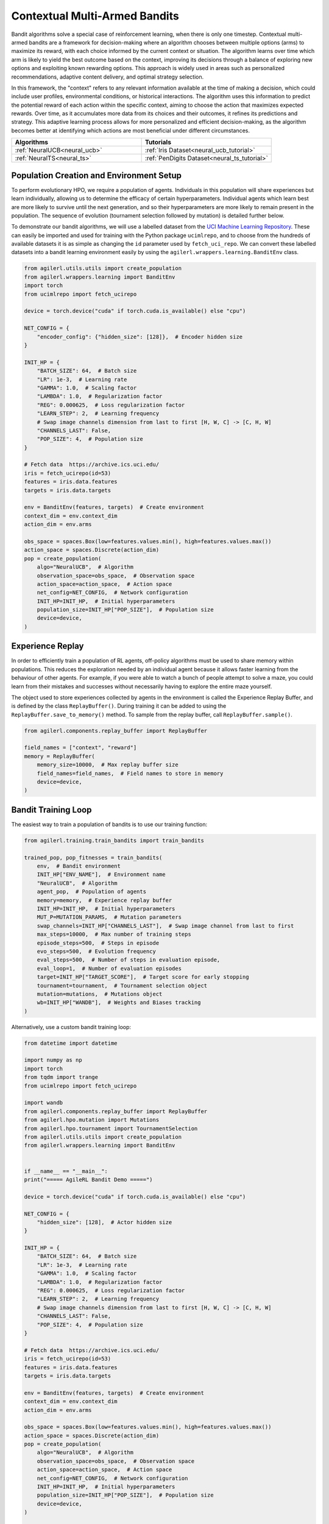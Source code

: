 .. _bandits:

Contextual Multi-Armed Bandits
==============================

Bandit algorithms solve a special case of reinforcement learning, when there is only one timestep.
Contextual multi-armed bandits are a framework for decision-making where an algorithm chooses between multiple
options (arms) to maximize its reward, with each choice informed by the current context or situation. The
algorithm learns over time which arm is likely to yield the best outcome based on the context, improving its
decisions through a balance of exploring new options and exploiting known rewarding options. This approach is
widely used in areas such as personalized recommendations, adaptive content delivery, and optimal strategy selection.

In this framework, the "context" refers to any relevant information available at the time of making a decision,
which could include user profiles, environmental conditions, or historical interactions. The algorithm uses this
information to predict the potential reward of each action within the specific context, aiming to choose the action
that maximizes expected rewards. Over time, as it accumulates more data from its choices and their outcomes, it
refines its predictions and strategy. This adaptive learning process allows for more personalized and efficient
decision-making, as the algorithm becomes better at identifying which actions are most beneficial under different circumstances.

.. list-table::
   :widths: 50 50
   :header-rows: 1

   * - **Algorithms**
     - **Tutorials**
   * - :ref:`NeuralUCB<neural_ucb>`
     - :ref:`Iris Dataset<neural_ucb_tutorial>`
   * - :ref:`NeuralTS<neural_ts>`
     - :ref:`PenDigits Dataset<neural_ts_tutorial>`


Population Creation and Environment Setup
-----------------------------------------

To perform evolutionary HPO, we require a population of agents. Individuals in this population will share experiences but learn individually, allowing us to
determine the efficacy of certain hyperparameters. Individual agents which learn best are more likely to survive until the next generation, and so their hyperparameters
are more likely to remain present in the population. The sequence of evolution (tournament selection followed by mutation) is detailed further below.

To demonstrate our bandit algorithms, we will use a labelled dataset from the `UCI Machine Learning Repository <https://archive.ics.uci.edu/>`_. These can easily
be imported and used for training with the Python package ``ucimlrepo``, and to choose from the hundreds of available datasets it is as simple as changing the
``id`` parameter used by ``fetch_uci_repo``.
We can convert these labelled datasets into a bandit learning environment easily by using the ``agilerl.wrappers.learning.BanditEnv`` class.

.. code-block:: python

    from agilerl.utils.utils import create_population
    from agilerl.wrappers.learning import BanditEnv
    import torch
    from ucimlrepo import fetch_ucirepo

    device = torch.device("cuda" if torch.cuda.is_available() else "cpu")

    NET_CONFIG = {
        "encoder_config": {"hidden_size": [128]},  # Encoder hidden size
    }

    INIT_HP = {
        "BATCH_SIZE": 64,  # Batch size
        "LR": 1e-3,  # Learning rate
        "GAMMA": 1.0,  # Scaling factor
        "LAMBDA": 1.0,  # Regularization factor
        "REG": 0.000625,  # Loss regularization factor
        "LEARN_STEP": 2,  # Learning frequency
        # Swap image channels dimension from last to first [H, W, C] -> [C, H, W]
        "CHANNELS_LAST": False,
        "POP_SIZE": 4,  # Population size
    }

    # Fetch data  https://archive.ics.uci.edu/
    iris = fetch_ucirepo(id=53)
    features = iris.data.features
    targets = iris.data.targets

    env = BanditEnv(features, targets)  # Create environment
    context_dim = env.context_dim
    action_dim = env.arms

    obs_space = spaces.Box(low=features.values.min(), high=features.values.max())
    action_space = spaces.Discrete(action_dim)
    pop = create_population(
        algo="NeuralUCB",  # Algorithm
        observation_space=obs_space,  # Observation space
        action_space=action_space,  # Action space
        net_config=NET_CONFIG,  # Network configuration
        INIT_HP=INIT_HP,  # Initial hyperparameters
        population_size=INIT_HP["POP_SIZE"],  # Population size
        device=device,
    )

Experience Replay
-----------------

In order to efficiently train a population of RL agents, off-policy algorithms must be used to share memory within populations. This reduces the exploration needed
by an individual agent because it allows faster learning from the behaviour of other agents. For example, if you were able to watch a bunch of people attempt to solve
a maze, you could learn from their mistakes and successes without necessarily having to explore the entire maze yourself.

The object used to store experiences collected by agents in the environment is called the Experience Replay Buffer, and is defined by the class ``ReplayBuffer()``.
During training it can be added to using the ``ReplayBuffer.save_to_memory()`` method. To sample from the replay buffer, call ``ReplayBuffer.sample()``.

.. code-block:: python

    from agilerl.components.replay_buffer import ReplayBuffer

    field_names = ["context", "reward"]
    memory = ReplayBuffer(
        memory_size=10000,  # Max replay buffer size
        field_names=field_names,  # Field names to store in memory
        device=device,
    )


Bandit Training Loop
-----------------------

The easiest way to train a population of bandits is to use our training function:

.. code-block:: python

    from agilerl.training.train_bandits import train_bandits

    trained_pop, pop_fitnesses = train_bandits(
        env,  # Bandit environment
        INIT_HP["ENV_NAME"],  # Environment name
        "NeuralUCB",  # Algorithm
        agent_pop,  # Population of agents
        memory=memory,  # Experience replay buffer
        INIT_HP=INIT_HP,  # Initial hyperparameters
        MUT_P=MUTATION_PARAMS,  # Mutation parameters
        swap_channels=INIT_HP["CHANNELS_LAST"],  # Swap image channel from last to first
        max_steps=10000,  # Max number of training steps
        episode_steps=500,  # Steps in episode
        evo_steps=500,  # Evolution frequency
        eval_steps=500,  # Number of steps in evaluation episode,
        eval_loop=1,  # Number of evaluation episodes
        target=INIT_HP["TARGET_SCORE"],  # Target score for early stopping
        tournament=tournament,  # Tournament selection object
        mutation=mutations,  # Mutations object
        wb=INIT_HP["WANDB"],  # Weights and Biases tracking
    )

Alternatively, use a custom bandit training loop:

.. code-block:: python

    from datetime import datetime

    import numpy as np
    import torch
    from tqdm import trange
    from ucimlrepo import fetch_ucirepo

    import wandb
    from agilerl.components.replay_buffer import ReplayBuffer
    from agilerl.hpo.mutation import Mutations
    from agilerl.hpo.tournament import TournamentSelection
    from agilerl.utils.utils import create_population
    from agilerl.wrappers.learning import BanditEnv


    if __name__ == "__main__":
    print("===== AgileRL Bandit Demo =====")

    device = torch.device("cuda" if torch.cuda.is_available() else "cpu")

    NET_CONFIG = {
        "hidden_size": [128],  # Actor hidden size
    }

    INIT_HP = {
        "BATCH_SIZE": 64,  # Batch size
        "LR": 1e-3,  # Learning rate
        "GAMMA": 1.0,  # Scaling factor
        "LAMBDA": 1.0,  # Regularization factor
        "REG": 0.000625,  # Loss regularization factor
        "LEARN_STEP": 2,  # Learning frequency
        # Swap image channels dimension from last to first [H, W, C] -> [C, H, W]
        "CHANNELS_LAST": False,
        "POP_SIZE": 4,  # Population size
    }

    # Fetch data  https://archive.ics.uci.edu/
    iris = fetch_ucirepo(id=53)
    features = iris.data.features
    targets = iris.data.targets

    env = BanditEnv(features, targets)  # Create environment
    context_dim = env.context_dim
    action_dim = env.arms

    obs_space = spaces.Box(low=features.values.min(), high=features.values.max())
    action_space = spaces.Discrete(action_dim)
    pop = create_population(
        algo="NeuralUCB",  # Algorithm
        observation_space=obs_space,  # Observation space
        action_space=action_space,  # Action space
        net_config=NET_CONFIG,  # Network configuration
        INIT_HP=INIT_HP,  # Initial hyperparameters
        population_size=INIT_HP["POP_SIZE"],  # Population size
        device=device,
    )

    field_names = ["context", "reward"]
    memory = ReplayBuffer(
        memory_size=10000,  # Max replay buffer size
        field_names=field_names,  # Field names to store in memory
        device=device,
    )

    tournament = TournamentSelection(
        tournament_size=2,  # Tournament selection size
        elitism=True,  # Elitism in tournament selection
        population_size=INIT_HP["POP_SIZE"],  # Population size
        eval_loop=1,  # Evaluate using last N fitness scores
    )
    mutations = Mutations(
        no_mutation=0.4,  # No mutation
        architecture=0.2,  # Architecture mutation
        new_layer_prob=0.5,  # New layer mutation
        parameters=0.2,  # Network parameters mutation
        activation=0.2,  # Activation layer mutation
        rl_hp=0.2,  # Learning HP mutation
        mutation_sd=0.1,  # Mutation strength  # Network architecture
        rand_seed=1,  # Random seed
        device=device,
    )

    max_steps = 10000  # Max steps per episode
    episode_steps = 500  # Steps in episode
    evo_steps = 500  # Evolution frequency
    eval_steps = 500  # Evaluation steps per episode
    eval_loop = 1  # Number of evaluation episodes

    print("Training...")

    wandb.init(
        # set the wandb project where this run will be logged
        project="AgileRL-Bandits",
        name="NeuralUCB-{}".format(datetime.now().strftime("%m%d%Y%H%M%S")),
        # track hyperparameters and run metadata
        config=INIT_HP,
    )

    total_steps = 0
    evo_count = 0

    # TRAINING LOOP
    print("Training...")
    pbar = trange(max_steps, unit="step")
    while np.less([agent.steps[-1] for agent in pop], max_steps).all():
        pop_episode_scores = []
        for agent_idx, agent in enumerate(pop):  # Loop through population
            score = 0
            losses = []
            context = env.reset()  # Reset environment at start of episode
            for idx_step in range(episode_steps):
                if INIT_HP["CHANNELS_LAST"]:
                    context = obs_channels_to_first(context)
                # Get next action from agent
                action = agent.get_action(context)
                next_context, reward = env.step(action)  # Act in environment

                # Save experience to replay buffer
                memory.save_to_memory(context[action], reward)

                # Learn according to learning frequency
                if len(memory) >= agent.batch_size:
                    for _ in range(agent.learn_step):
                        # Sample replay buffer
                        # Learn according to agent's RL algorithm
                        experiences = memory.sample(agent.batch_size)
                        loss = agent.learn(experiences)
                        losses.append(loss)

                context = next_context
                score += reward
                agent.regret.append(agent.regret[-1] + 1 - reward)

            agent.scores.append(score)
            pop_episode_scores.append(score)
            agent.steps[-1] += episode_steps
            total_steps += episode_steps
            pbar.update(episode_steps // len(pop))

            wandb_dict = {
                "global_step": total_steps,
                "train/loss": np.mean(losses),
                "train/score": score,
                "train/mean_regret": np.mean([agent.regret[-1] for agent in pop]),
            }
            wandb.log(wandb_dict)

        # Evaluate population
        fitnesses = [
            agent.test(
                env,
                swap_channels=INIT_HP["CHANNELS_LAST"],
                max_steps=eval_steps,
                loop=eval_loop,
            )
            for agent in pop
        ]

        print(f"--- Global steps {total_steps} ---")
        print(f"Steps {[agent.steps[-1] for agent in pop]}")
        print(f"Regret: {[agent.regret[-1] for agent in pop]}")
        print(f'Fitnesses: {["%.2f"%fitness for fitness in fitnesses]}')
        print(
            f'5 fitness avgs: {["%.2f"%np.mean(agent.fitness[-5:]) for agent in pop]}'
        )

        if pop[0].steps[-1] // evo_steps > evo_count:
            # Tournament selection and population mutation
            elite, pop = tournament.select(pop)
            pop = mutations.mutation(pop)
            evo_count += 1

        # Update step counter
        for agent in pop:
            agent.steps.append(agent.steps[-1])

    pbar.close()
    env.close()
